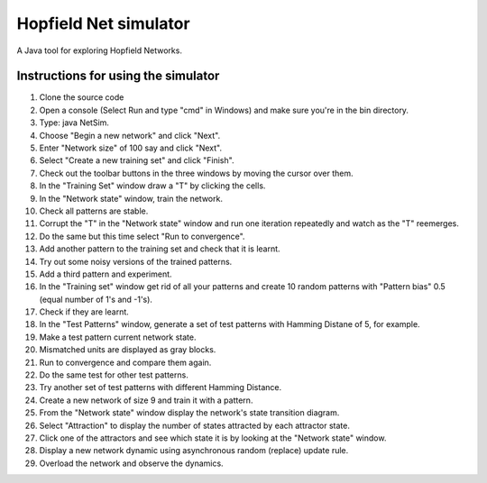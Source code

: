 Hopfield Net simulator
######################

A Java tool for exploring Hopfield Networks.

Instructions for using the simulator
------------------------------------

#. Clone the source code
#. Open a console (Select Run and type "cmd" in Windows) and make sure you're in the bin directory.
#. Type: java NetSim.
#. Choose "Begin a new network" and click "Next".
#. Enter "Network size" of 100 say and click "Next".
#. Select "Create a new training set" and click "Finish".
#. Check out the toolbar buttons in the three windows by moving the cursor over them.
#. In the "Training Set" window draw a "T" by clicking the cells.
#. In the "Network state" window, train the network.
#. Check all patterns are stable.
#. Corrupt the "T" in the "Network state" window and run one iteration repeatedly and watch as the "T" reemerges.
#. Do the same but this time select "Run to convergence".
#. Add another pattern to the training set and check that it is learnt.
#. Try out some noisy versions of the trained patterns.
#. Add a third pattern and experiment.
#. In the "Training set" window get rid of all your patterns and create 10 random patterns with "Pattern bias" 0.5 (equal number of 1's and -1's).
#. Check if they are learnt.
#. In the "Test Patterns" window, generate a set of test patterns with Hamming Distane of 5, for example.
#. Make a test pattern current network state.
#. Mismatched units are displayed as gray blocks.
#. Run to convergence and compare them again.
#. Do the same test for other test patterns.
#. Try another set of test patterns with different Hamming Distance.
#. Create a new network of size 9 and train it with a pattern.
#. From the "Network state" window display the network's state transition diagram.
#. Select "Attraction" to display the number of states attracted by each attractor state.
#. Click one of the attractors and see which state it is by looking at the "Network state" window.
#. Display a new network dynamic using asynchronous random (replace) update rule.
#. Overload the network and observe the dynamics.
